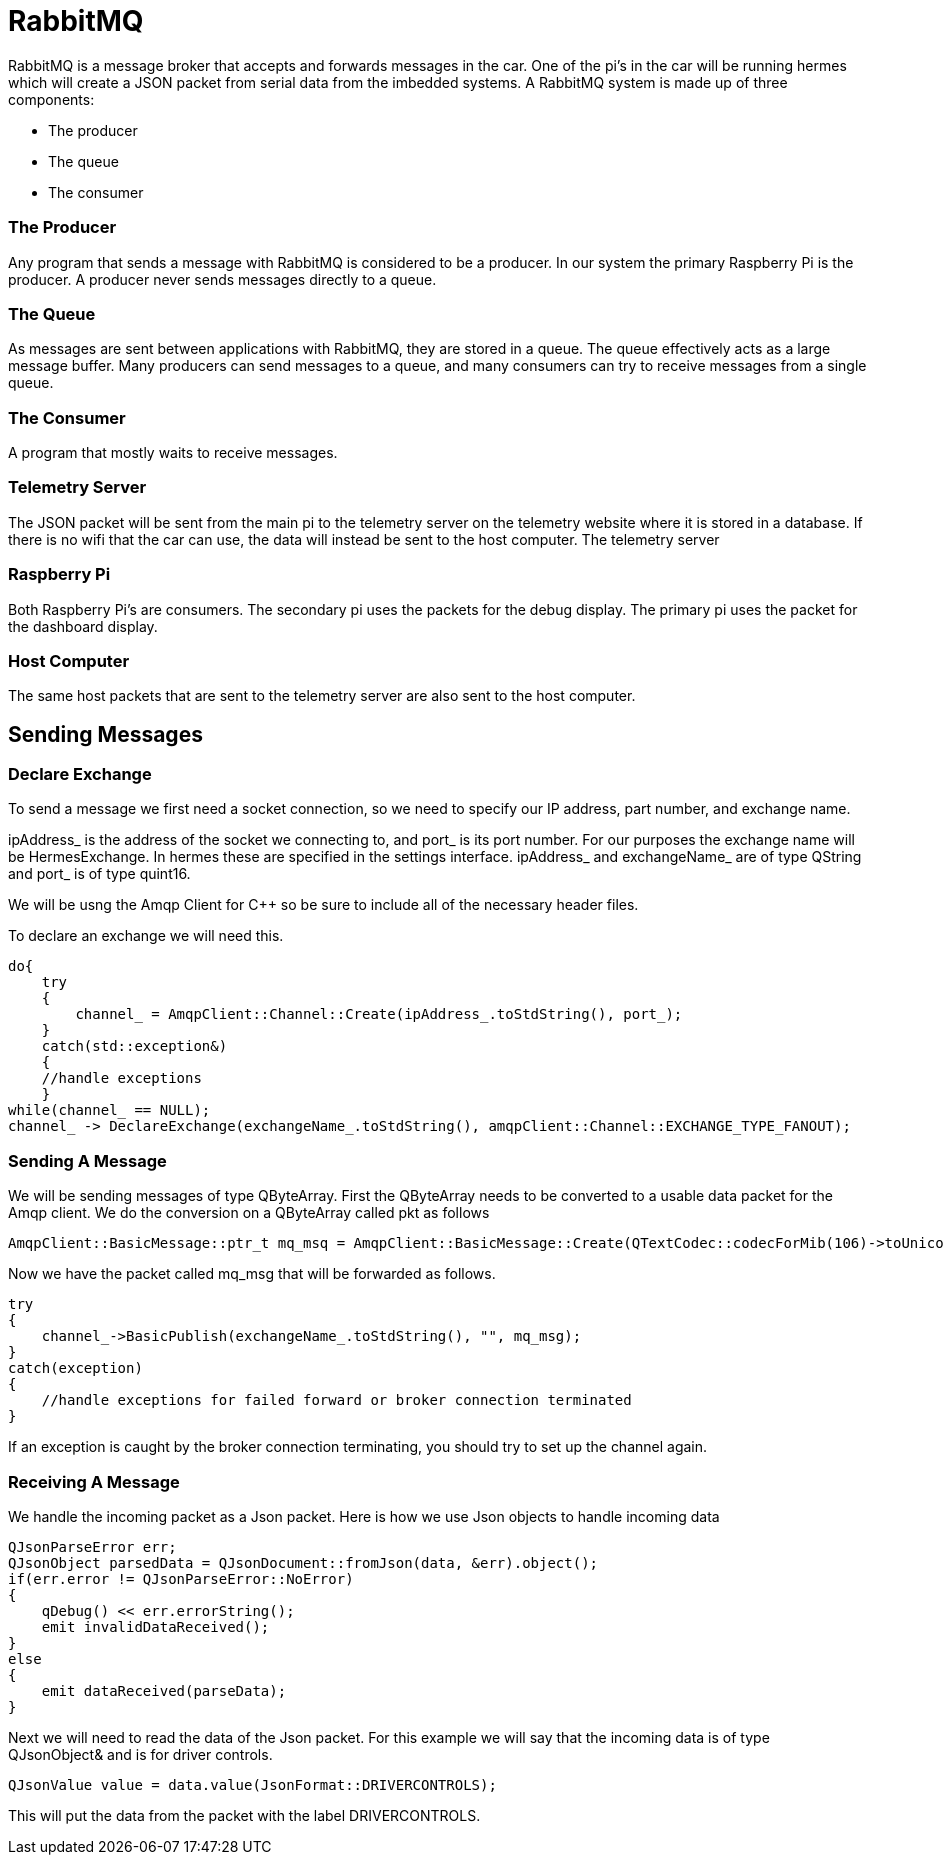 = RabbitMQ

RabbitMQ is a message broker that accepts and forwards messages in the car. One of the pi's in the car will be running hermes which will create a JSON packet from serial data from the imbedded systems.
A RabbitMQ system is made up of three components:

* The producer
* The queue
* The consumer

=== The Producer
Any program that sends a message with RabbitMQ is considered to be a producer. In our system the primary Raspberry Pi is the producer.
A producer never sends messages directly to a queue.

=== The Queue
As messages are sent between applications with RabbitMQ, they are stored in a queue. The queue effectively acts as a large message buffer. Many producers can send messages to a queue, and many consumers can try to receive messages from a single queue.

=== The Consumer
A program that mostly waits to receive messages.

=== Telemetry Server
The JSON packet will be sent from the main pi to the telemetry server on the telemetry website where it is stored in a database.
If there is no wifi that the car can use, the data will instead be sent to the host computer.
The telemetry server 


=== Raspberry Pi
Both Raspberry Pi's are consumers.
The secondary pi uses the packets for the debug display.
The primary pi uses the packet for the dashboard display.

=== Host Computer
The same host packets that are sent to the telemetry server are also sent to the host computer.

== Sending Messages

=== Declare Exchange

To send a message we first need a socket connection, so we need to specify our IP address, part number, and exchange name.

ipAddress_ is the address of the socket we connecting to, and port_ is its port number.
For our purposes the exchange name will be HermesExchange.
In hermes these are specified in the settings interface.
ipAddress_ and exchangeName_ are of type QString and port_ is of type quint16.

We will be usng the Amqp Client for C++ so be sure to include all of the necessary header files.

To declare an exchange we will need this.

[source,c++]
----
do{
    try
    {
        channel_ = AmqpClient::Channel::Create(ipAddress_.toStdString(), port_);
    }
    catch(std::exception&)
    {
    //handle exceptions
    }
while(channel_ == NULL);
channel_ -> DeclareExchange(exchangeName_.toStdString(), amqpClient::Channel::EXCHANGE_TYPE_FANOUT);
----

=== Sending A Message

We will be sending messages of type QByteArray.
First the QByteArray needs to be converted to a usable data packet for the Amqp client.
We do the conversion on a QByteArray called pkt as follows

[source,c++]
----
AmqpClient::BasicMessage::ptr_t mq_msq = AmqpClient::BasicMessage::Create(QTextCodec::codecForMib(106)->toUnicode(pkt).toStdString());
----

Now we have the packet called mq_msg that will be forwarded as follows.

[source,c++]
----
try
{
    channel_->BasicPublish(exchangeName_.toStdString(), "", mq_msg);
}
catch(exception)
{
    //handle exceptions for failed forward or broker connection terminated
}
----

If an exception is caught by the broker connection terminating, you should try to set up the channel again.

=== Receiving A Message

We handle the incoming packet as a Json packet. 
Here is how we use Json objects to handle incoming data

[source,c++]
----
QJsonParseError err;
QJsonObject parsedData = QJsonDocument::fromJson(data, &err).object();
if(err.error != QJsonParseError::NoError)
{
    qDebug() << err.errorString();
    emit invalidDataReceived();
}
else
{
    emit dataReceived(parseData);
}
----

Next we will need to read the data of the Json packet. 
For this example we will say that the incoming data is of type QJsonObject& and is for driver controls.

[source,c++]
----
QJsonValue value = data.value(JsonFormat::DRIVERCONTROLS);
----

This will put the data from the packet with the label DRIVERCONTROLS.

